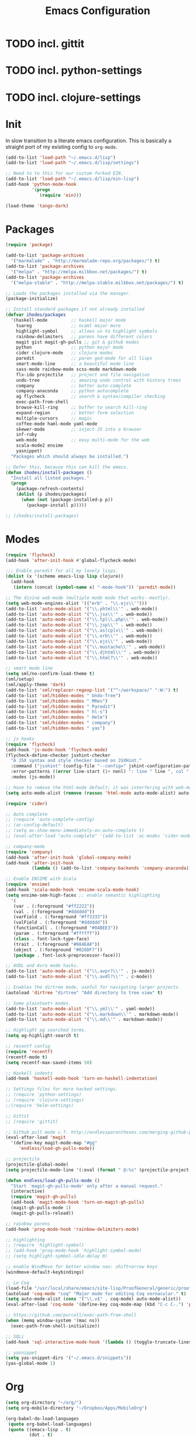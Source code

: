 #+TITLE: Emacs Configuration

* TODO incl. gittit
* TODO incl. python-settings
* TODO incl. clojure-settings

* Init
  In slow transition to a literate emacs configuration. This is basically a
  straight port of my existing config to ~org-mode~.

  #+name: init
  #+BEGIN_SRC emacs-lisp
    (add-to-list 'load-path "~/.emacs.d/lisp")
    (add-to-list 'load-path "~/.emacs.d/lisp/settings")

    ;; Need to to this for our custom forked EIN.
    (add-to-list 'load-path "~/.emacs.d/lisp/ein-lisp")
    (add-hook 'python-mode-hook
              '(progn
                 (require 'ein)))

    (load-theme 'tango-dark)
  #+END_SRC
* Packages
  #+name: packages
  #+BEGIN_SRC emacs-lisp
    (require 'package)

    (add-to-list 'package-archives
      '("marmalade" . "http://marmalade-repo.org/packages/") t)
    (add-to-list 'package-archives
      '("melpa" . "http://melpa.milkbox.net/packages/") t)
    (add-to-list 'package-archives
      '("melpa-stable" . "http://melpa-stable.milkbox.net/packages/") t)

    ;; Loads the packages installed via the manager.
    (package-initialize)

    ;; Install standard packages if not already installed
    (defvar ihodes/packages
      '(haskell-mode         ;; haskell major mode
        tuareg               ;; ocaml major more
        highlight-symbol     ;; allows us to highlight symbols
        rainbow-delimiters   ;; parens have different colors
        magit gist magit-gh-pulls ;; git & github modes
        python               ;; python major mode
        cider clojure-mode   ;; clojure modes
        paredit              ;; paren god-mode for all lisps
        smart-mode-line      ;; a beautiful mode line
        sass-mode rainbow-mode scss-mode markdown-mode
        flx-ido projectile   ;; project and file navigation
        undo-tree            ;; amazing undo control with history trees
        company              ;; better auto-complete
        company-anaconda     ;; python autocomplete
        ag flycheck          ;; search & syntax/compiler checking
        exec-path-from-shell
        browse-kill-ring     ;; buffer to search kill-ring
        expand-region        ;; better form selection
        multiple-cursors     ;; magic
        coffee-mode haml-mode yaml-mode
        skewer-mode          ;; inject JS into a browser
        inf-ruby
        web-mode             ;; easy multi-mode for the web
        scala-mode2 ensime
        yasnippet)
      "Packages which should always be installed.")

    ;; Defer this, because this can kill the emacs.
    (defun ihodes/install-packages ()
      "Install all listed packages."
      (progn
        (package-refresh-contents)
        (dolist (p ihodes/packages)
          (when (not (package-installed-p p))
            (package-install p)))))

    ;; (ihodes/install-packages)
  #+END_SRC
* Modes
  #+name: modes
  #+BEGIN_SRC emacs-lisp
    (require 'flycheck)
    (add-hook 'after-init-hook #'global-flycheck-mode)

    ;;; Enable paredit for all my lovely lisps.
    (dolist (x '(scheme emacs-lisp lisp clojure))
      (add-hook
       (intern (concat (symbol-name x) "-mode-hook")) 'paredit-mode))

    ;; The divine web-mode (multiple mode mode that works--mostly).
    (setq web-mode-engines-alist '(("erb" . "\\.ejs\\'")))
    (add-to-list 'auto-mode-alist '("\\.phtml\\'" . web-mode))
    (add-to-list 'auto-mode-alist '("\\.jsx\\'" . web-mode))
    (add-to-list 'auto-mode-alist '("\\.tpl\\.php\\'" . web-mode))
    (add-to-list 'auto-mode-alist '("\\.jsp\\'" . web-mode))
    (add-to-list 'auto-mode-alist '("\\.as[cp]x\\'" . web-mode))
    (add-to-list 'auto-mode-alist '("\\.erb\\'" . web-mode))
    (add-to-list 'auto-mode-alist '("\\.ejs\\'" . web-mode))
    (add-to-list 'auto-mode-alist '("\\.mustache\\'" . web-mode))
    (add-to-list 'auto-mode-alist '("\\.djhtml\\'" . web-mode))
    (add-to-list 'auto-mode-alist '("\\.html?\\'" . web-mode))

    ;; smart mode line
    (setq sml/no-confirm-load-theme t)
    (sml/setup)
    (sml/apply-theme 'dark)
    (add-to-list 'sml/replacer-regexp-list '("^~/workspace/" ":W:") t)
    (add-to-list 'sml/hidden-modes " Undo-Tree")
    (add-to-list 'sml/hidden-modes " MRev")
    (add-to-list 'sml/hidden-modes " Paredit")
    (add-to-list 'sml/hidden-modes " hl-s")
    (add-to-list 'sml/hidden-modes " Helm")
    (add-to-list 'sml/hidden-modes " company")
    (add-to-list 'sml/hidden-modes " yas")

    ;; js hooks
    (require 'flycheck)
    (add-hook 'js-mode-hook 'flycheck-mode)
    (flycheck-define-checker jsxhint-checker
      "A JSX syntax and style checker based on JSXHint."
      :command ("jsxhint" (config-file "--config=" jshint-configuration-path) source)
      :error-patterns ((error line-start (1+ nonl) ": line " line ", col " column ", " (message) line-end))
      :modes (js-mode))

    ;; Have to remove the html-mode default; it was interfering with web-mode.
    (setq auto-mode-alist (remove (rassoc 'html-mode auto-mode-alist) auto-mode-alist))

    (require 'cider)

    ;; Auto complete
    ;; (require 'auto-complete-config)
    ;; (ac-config-default)
    ;; (setq ac-show-menu-immediately-on-auto-complete t)
    ;; (eval-after-load "auto-complete" '(add-to-list 'ac-modes 'cider-mode))

    ;; company-mode
    (require 'company)
    (add-hook 'after-init-hook 'global-company-mode)
    (add-hook 'after-init-hook
              (lambda () (add-to-list 'company-backends 'company-anaconda)))

    ;; Enable ENSIME with Scala
    (require 'ensime)
    (add-hook 'scala-mode-hook 'ensime-scala-mode-hook)
    (setq ensime-sem-high-faces ;; enable semantic highlighting
      '(
       (var . (:foreground "#ff2222"))
       (val . (:foreground "#dddddd"))
       (varField . (:foreground "#ff3333"))
       (valField . (:foreground "#dddddd"))
       (functionCall . (:foreground "#84BEE3"))
       (param . (:foreground "#ffffff"))
       (class . font-lock-type-face)
       (trait . (:foreground "#084EA8"))
       (object . (:foreground "#026DF7"))
       (package . font-lock-preprocessor-face)))

    ;; AVDL and Avro mode hacks.
    (add-to-list 'auto-mode-alist '("\\.avpr?\\'" . js-mode))
    (add-to-list 'auto-mode-alist '("\\.avdl?\\'" . c-mode))

    ;; Enables the dirtree mode, useful for navigating larger projects.
    (autoload 'dirtree "dirtree" "Add directory to tree view" t)

    ;; Some plaintext+ modes.
    (add-to-list 'auto-mode-alist '("\\.yml\\'" . yaml-mode))
    (add-to-list 'auto-mode-alist '("\\.markdown\\'" . markdown-mode))
    (add-to-list 'auto-mode-alist '("\\.md\\'" . markdown-mode))

    ;; Highlight ag searched terms.
    (setq ag-highlight-search t)

    ;; recentf config
    (require 'recentf)
    (recentf-mode t)
    (setq recentf-max-saved-items 50)

    ;; Haskell indents
    (add-hook 'haskell-mode-hook 'turn-on-haskell-indentation)

    ;; Settings files for more hacked settings.
    ;; (require 'python-settings)
    ;; (require 'clojure-settings)
    ;;(require 'helm-settings)

    ;; Gittit
    ;; (require 'gittit)

    ;; Github pull mode c.f. http://endlessparentheses.com/merging-github-pull-requests-from-emacs.html
    (eval-after-load 'magit
      '(define-key magit-mode-map "#gg"
         'endless/load-gh-pulls-mode))

    ;; projectile
    (projectile-global-mode)
    (setq projectile-mode-line '(:eval (format " @:%s" (projectile-project-name))))

    (defun endless/load-gh-pulls-mode ()
      "Start `magit-gh-pulls-mode' only after a manual request."
      (interactive)
      (require 'magit-gh-pulls)
      (add-hook 'magit-mode-hook 'turn-on-magit-gh-pulls)
      (magit-gh-pulls-mode 1)
      (magit-gh-pulls-reload))

    ;; rainbow parens
    (add-hook 'prog-mode-hook 'rainbow-delimiters-mode)

    ;; highlighting
    ;; (require 'highlight-symbol)
    ;; (add-hook 'prog-mode-hook 'highlight-symbol-mode)
    ;; (setq highlight-symbol-idle-delay 0)

    ;; enable WindMove for better window nav: shift+arrow keys
    (windmove-default-keybindings)

    ;; Le Coq
    (load-file "/usr/local/share/emacs/site-lisp/ProofGeneral/generic/proof-site.el")
    (autoload 'coq-mode "coq" "Major mode for editing Coq vernacular." t)
    (setq auto-mode-alist (cons '("\\.v$" . coq-mode) auto-mode-alist))
    (eval-after-load 'coq-mode '(define-key coq-mode-map (kbd "C-c C-.") 'proof-goto-point))

    ;; https://github.com/purcell/exec-path-from-shell
    (when (memq window-system '(mac ns))
      (exec-path-from-shell-initialize))

    ;; SQLi
    (add-hook 'sql-interactive-mode-hook '(lambda () (toggle-truncate-lines t)))

    ;; yasnippet
    (setq yas-snippet-dirs '("~/.emacs.d/snippets"))
    (yas-global-mode 1)
  #+END_SRC
* Org
#+name: org-mode
#+BEGIN_SRC emacs-lisp
  (setq org-directory "~/org/")
  (setq org-mobile-directory "~/Dropbox/Apps/MobileOrg")

  (org-babel-do-load-languages
   (quote org-babel-load-languages)
   (quote ((emacs-lisp . t)
           (dot . t)
           (ditaa . t)
           (R . t)
           (python . t)
           (ruby . t)
           (gnuplot . t)
           (clojure . t)
           (sh . t)
           (ledger . t)
           (org . t)
           (latex . t))))
#+END_SRC
* Functions
  #+name: functions
  #+BEGIN_SRC emacs-lisp
    (defun clear-shell-buffer ()
      "Clear the current buffer"
      (interactive)
      (let ((comint-buffer-maximum-size 0))
         (comint-truncate-buffer)))

    (defun osx:copy-region (start end)
      "Copy the region to OSX's clipboard."
      (interactive (list (region-beginning) (region-end)))
      (shell-command-on-region start end "pbcopy")
      (message "Copied to OSX clipboard!"))

    (defun osx:paste ()
      "Copy the region to OSX's clipboard."
      (interactive)
      (insert (shell-command-to-string "pbpaste"))
      (message "Pasted from OSX clipboard!"))

    (defun osx:copy-kill ()
      "Copy the current kill text to OSX's clipboard."
      (interactive)
      (with-temp-buffer
        (yank)
        (shell-command-on-region 1 (point-max) "pbcopy")))

    (defun set-exec-path-from-shell-PATH ()
      (let ((path-from-shell (replace-regexp-in-string
                              "[ \t\n]*$"
                              ""
                              (shell-command-to-string "$SHELL --login -i -c 'echo $PATH'"))))
        (setenv "PATH" path-from-shell)
        (setq eshell-path-env path-from-shell) ; for eshell users
        (setq exec-path (split-string path-from-shell path-separator))))

    ;;http://emacsredux.com/blog/2013/05/22/smarter-navigation-to-the-beginning-of-a-line/
    (defun smarter-move-beginning-of-line (arg)
      "Move point back to indentation of beginning of line.

    Move point to the first non-whitespace character on this line.
    If point is already there, move to the beginning of the line.
    Effectively toggle between the first non-whitespace character and
    the beginning of the line.

    If ARG is not nil or 1, move forward ARG - 1 lines first.  If
    point reaches the beginning or end of the buffer, stop there."
      (interactive "^p")
      (setq arg (or arg 1))

      ;; Move lines first
      (when (/= arg 1)
        (let ((line-move-visual nil))
          (forward-line (1- arg))))

      (let ((orig-point (point)))
        (back-to-indentation)
        (when (= orig-point (point))
          (move-beginning-of-line 1))))
  #+END_SRC
* Defaults
  #+name: defaults
  #+BEGIN_SRC emacs-lisp
    (progn 
           (global-undo-tree-mode)
           (column-number-mode t)
           (ido-mode t)
           (setq ido-enable-flex-matching t)
           (setq kill-ring-max 500)
           (setq js-indent-level 2)
           (setq tramp-default-method "ssh")
           (blink-cursor-mode 0)
           (setq initial-scratch-message "")
           (setq inhibit-startup-message t)
           (setq inhibit-startup-echo-area-message "isaachodes")

           ;; in emacs 24.4 (toggle-frame-fullscreen)
           (menu-bar-mode -1)
           (when (fboundp 'tool-bar-mode)
             (tool-bar-mode -1))
           (when (fboundp 'scroll-bar-mode)
             (scroll-bar-mode -1))

           (require 'uniquify)
           (setq-default uniquify-buffer-name-style 'forward)

           (require 'saveplace)
           (setq-default save-place t)

           ;; Show trailing whitespace.
           (setq-default show-trailing-whitespace t)
           ;; ...and delete them on save.
           ;; (add-hook 'before-save-hook 'delete-trailing-whitespace)

           (setq-default auto-save-file-name-transforms
                 `((".*" ,temporary-file-directory t)))

           (setq auto-save-default nil)

           (show-paren-mode 1)
           (setq-default fill-column 80)
           (setq-default indent-tabs-mode nil)
           (setq-default enable-recursive-minibuffers t)
           (setq-default apropos-do-all t
                         save-place-file (concat user-emacs-directory "places")
                         backup-directory-alist `(("." . ,(concat user-emacs-directory
                                                          "backups"))))

           (when window-system (set-exec-path-from-shell-PATH))

           (set-face-attribute 'mode-line nil
                               :foreground "gray100" :background "gray10"
                               :inverse-video nil
                               :box '(:line-width 6 :color "gray20" :style nil))
           (set-face-attribute 'mode-line-inactive nil
                               :foreground "gray30" :background "gray10"
                               :inverse-video nil
                               :box '(:line-width 6 :color "gray10" :style nil)))
  #+END_SRC
* Bindings
  #+name: bindings
  #+BEGIN_SRC emacs-lisp
    (global-set-key (kbd "C-x C-b") 'ibuffer)

    (global-set-key (kbd "C-s") #'isearch-forward-regexp)
    (global-set-key (kbd "C-r") #'isearch-backward-regexp)

    (global-set-key (kbd "C-c r") #'replace-regexp)

    (global-set-key (kbd "C-x C-u") #'undo-tree-undo)
    (global-set-key (kbd "C-x C-r") #'undo-tree-redo)

    (global-set-key (kbd "C-x g") #'magit-status)
    ;; (global-set-key (kbd "C-x C-g") 'browse-github-url-for-line)
    (global-set-key (kbd "s-p") #'projectile-commander)

    (global-set-key (kbd "<f1>") #'eshell)
    (global-set-key (kbd "<f2>") #'ag-project)
    (global-set-key (kbd "<f3>") #'occur)
    (global-set-key (kbd "<f4>") #'ido-recentf-open)
    (global-set-key (kbd "<f5>") #'highlight-symbol-at-point)
    (global-set-key (kbd "<f6>") #'revert-this-buffer)

    (global-set-key (kbd "s--") #'er/contract-region)
    (global-set-key (kbd "s-=") #'er/expand-region)

    (global-set-key (kbd "C-c M-w") #'whitespace-mode)

    (global-set-key (kbd "M-j") '(lambda () (interactive) (join-line -1)))

    (global-set-key (kbd "C-x t") '(lambda () (interactive) (insert "TODO(ihodes): ")))

    (define-key global-map (kbd "C-c r") #'vr/replace)
    (define-key global-map (kbd "C-c q") #'vr/query-replace)

    (global-set-key (kbd "s-c") #'vr/mc-mark)
    (global-set-key (kbd "M-s-≥") #'mc/mark-next-lines)

    (global-set-key (kbd "C-x w") #'delete-trailing-whitespace)

    (global-set-key (kbd "C-x C-d") #'ido-dired)

    (global-set-key (kbd "C-c C-e") #'eval-buffer)

    (global-set-key (kbd "C-M-y") #'browse-kill-ring)

    (define-key 'help-command "A" #'apropos) ;; (C-h a)

    (eval-after-load #'comint-mode-hook
      '(progn
         (define-key comint-mode-map (kbd "C-c C-t") 'comint-truncate-buffer)))

    ;; remap C-a to `smarter-move-beginning-of-line'
    (global-set-key [remap move-beginning-of-line]
                    'smarter-move-beginning-of-line)

    (eval-after-load 'js
      '(progn
         (define-key js-mode-map (kbd "C-x ;")
           (lambda ()
             (interactive)
             (insert "console.log();")
             (backward-char 2)))))

    (defun revert-this-buffer ()
      (interactive)
      (revert-buffer nil t t)
      (message (concat "Reverted buffer " (buffer-name))))

    (defun ido-recentf-open ()
      "Use `ido-completing-read' to \\[find-file] a recent file"
      (interactive)
      (if (find-file (ido-completing-read "Find recent file: " recentf-list))
          (message "Opening file...")
        (message "Aborting")))
  #+END_SRC
* Projects
  #+name: projects
  #+BEGIN_SRC emacs-lisp
    ;; TODO use shell-command and capture the currently-running process somehow.
    ;; * manage list of running processes, enable restarting/shutting down of them

    ;;; CycleDash

    (defun cycledash:start-server ()
      "Start the CycleDash server."
      (interactive)
      (async-shell-command "cd ~/workspace/cycledash/ && source venv/bin/activate && ./run.sh"
                           "*CycleDash:./run.sh*"))

    (defun cycledash:start-worker ()
      "Start a CycleDash worker named WORK."
      (interactive)
      (async-shell-command "cd ~/workspace/cycledash/ && source venv/bin/activate && ./worker.sh WORK"
                           "*CycleDash:./worker.sh*"))

    (defun cycledash:start-gulp ()
      "Start the gulp dev js builder."
      (interactive)
      (async-shell-command "cd ~/workspace/cycledash/ && gulp"
                           "*CycleDash: gulp*"))

    (defun cycledash:start ()
      "Start all cycledash services"
      (interactive)
      (dolist (start '(cycledash:start-server cycledash:start-worker cycledash:start-gulp))
        (funcall start)))



    ;;; VCF.js

    (defun vcf-js:test ()
      "Run the vcf test suite"
      (interactive)
      (async-shell-command "cd ~/workspace/vcf.js/ && mocha test/test.js"
                           "*vcf.js: tests*"))

    (defun vcf-js:server ()
      "Run the vcf test server"
      (interactive)
      (async-shell-command "cd ~/workspace/vcf.js/ && http-server"
                           "*vcf.js: server*"))

    ;;; VCF.js

    (defun idiogrammatik:server ()
      "Run the idiogrammatik server"
      (interactive)
      (async-shell-command "cd ~/workspace/idiogrammatik/ && http-server -p 8989"
                           "*idiogrammatik: server*"))
  #+END_SRC
* Configuration file layout

  Here I define the emacs.el file that gets generated by the code in
  this org file.

  #+BEGIN_SRC emacs-lisp :tangle yes :noweb no-export :exports code
    ;;;; Generated from `emacs.org` in this directory.

    <<init>>
    <<packages>>
    <<modes>>
    <<org-mode>>
    <<functions>>
    <<defaults>>
    <<bindings>>
    <<projects>>



  #+END_SRC
